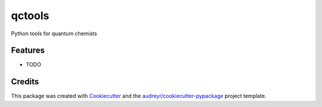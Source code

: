 =======
qctools
=======




.. image:: https://pyup.io/repos/github/MFSJMenger/qctools/shield.svg
     :target: https://pyup.io/repos/github/MFSJMenger/qctools/
     :alt: Updates



Python tools for quantum chemists



Features
--------

* TODO

Credits
-------

This package was created with Cookiecutter_ and the `audreyr/cookiecutter-pypackage`_ project template.

.. _Cookiecutter: https://github.com/audreyr/cookiecutter
.. _`audreyr/cookiecutter-pypackage`: https://github.com/audreyr/cookiecutter-pypackage
